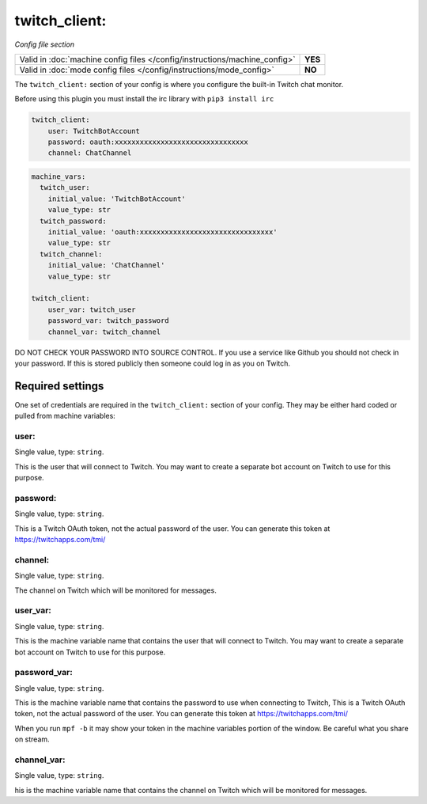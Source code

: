 twitch_client:
==============

*Config file section*

+----------------------------------------------------------------------------+---------+
| Valid in :doc:`machine config files </config/instructions/machine_config>` | **YES** |
+----------------------------------------------------------------------------+---------+
| Valid in :doc:`mode config files </config/instructions/mode_config>`       | **NO**  |
+----------------------------------------------------------------------------+---------+

.. overview

The ``twitch_client:`` section of your config is where you configure the built-in
Twitch chat monitor.

Before using this plugin you must install the irc library with ``pip3 install irc``

.. code-block:: mpf-config

    twitch_client:
        user: TwitchBotAccount
        password: oauth:xxxxxxxxxxxxxxxxxxxxxxxxxxxxxxxx
        channel: ChatChannel

.. code-block:: mpf-config

    machine_vars:
      twitch_user:
        initial_value: 'TwitchBotAccount'
        value_type: str
      twitch_password:
        initial_value: 'oauth:xxxxxxxxxxxxxxxxxxxxxxxxxxxxxxxx'
        value_type: str
      twitch_channel:
        initial_value: 'ChatChannel'
        value_type: str

    twitch_client:
        user_var: twitch_user
        password_var: twitch_password
        channel_var: twitch_channel


DO NOT CHECK YOUR PASSWORD INTO SOURCE CONTROL. If you use a service like
Github you should not check in your password. If this is stored publicly then
someone could log in as you on Twitch.


Required settings
-----------------

One set of credentials are required in the ``twitch_client:`` section of your config.
They may be either hard coded or pulled from machine variables:

user:
~~~~~
Single value, type: ``string``.

This is the user that will connect to Twitch. You may want to create a separate
bot account on Twitch to use for this purpose.

password:
~~~~~~~~~
Single value, type: ``string``.

This is a Twitch OAuth token, not the actual password of the user. You can
generate this token at https://twitchapps.com/tmi/

channel:
~~~~~~~~
Single value, type: ``string``.

The channel on Twitch which will be monitored for messages.

user_var:
~~~~~~~~~
Single value, type: ``string``.

This is the machine variable name that contains the user that will connect to
Twitch. You may want to create a separate bot account on Twitch to use for this
purpose.

password_var:
~~~~~~~~~~~~~
Single value, type: ``string``.

This is the machine variable name that contains the password to use when
connecting to Twitch, This is a Twitch OAuth token, not the actual password of
the user. You can generate this token at https://twitchapps.com/tmi/

When you run ``mpf -b`` it may show your token in the machine variables
portion of the window. Be careful what you share on stream.

channel_var:
~~~~~~~~~~~~
Single value, type: ``string``.

his is the machine variable name that contains the channel on Twitch which will
be monitored for messages.
